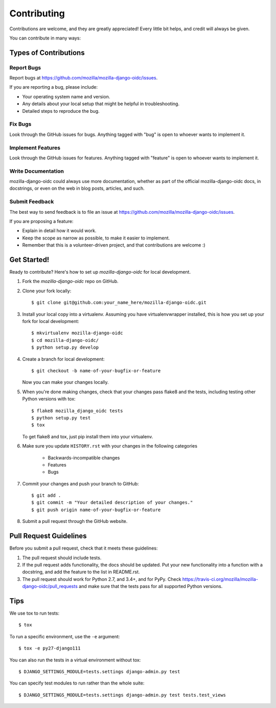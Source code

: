 ============
Contributing
============

Contributions are welcome, and they are greatly appreciated! Every
little bit helps, and credit will always be given.

You can contribute in many ways:

Types of Contributions
----------------------

Report Bugs
~~~~~~~~~~~

Report bugs at `<https://github.com/mozilla/mozilla-django-oidc/issues>`_.

If you are reporting a bug, please include:

* Your operating system name and version.
* Any details about your local setup that might be helpful in troubleshooting.
* Detailed steps to reproduce the bug.

Fix Bugs
~~~~~~~~

Look through the GitHub issues for bugs. Anything tagged with "bug"
is open to whoever wants to implement it.

Implement Features
~~~~~~~~~~~~~~~~~~

Look through the GitHub issues for features. Anything tagged with "feature"
is open to whoever wants to implement it.

Write Documentation
~~~~~~~~~~~~~~~~~~~

mozilla-django-oidc could always use more documentation, whether as part of the
official mozilla-django-oidc docs, in docstrings, or even on the web in blog posts,
articles, and such.

Submit Feedback
~~~~~~~~~~~~~~~

The best way to send feedback is to file an issue at `<https://github.com/mozilla/mozilla-django-oidc/issues>`_.

If you are proposing a feature:

* Explain in detail how it would work.
* Keep the scope as narrow as possible, to make it easier to implement.
* Remember that this is a volunteer-driven project, and that contributions
  are welcome :)

Get Started!
------------

Ready to contribute? Here's how to set up `mozilla-django-oidc` for local development.

1. Fork the `mozilla-django-oidc` repo on GitHub.
2. Clone your fork locally::

       $ git clone git@github.com:your_name_here/mozilla-django-oidc.git

3. Install your local copy into a virtualenv. Assuming you have virtualenvwrapper installed, this is how you set up your fork for local development::

       $ mkvirtualenv mozilla-django-oidc
       $ cd mozilla-django-oidc/
       $ python setup.py develop

4. Create a branch for local development::

       $ git checkout -b name-of-your-bugfix-or-feature

   Now you can make your changes locally.

5. When you're done making changes, check that your changes pass flake8 and the
   tests, including testing other Python versions with tox::

       $ flake8 mozilla_django_oidc tests
       $ python setup.py test
       $ tox

   To get flake8 and tox, just pip install them into your virtualenv.

6. Make sure you update ``HISTORY.rst`` with your changes in the following categories

    * Backwards-incompatible changes
    * Features
    * Bugs

7. Commit your changes and push your branch to GitHub::

       $ git add .
       $ git commit -m "Your detailed description of your changes."
       $ git push origin name-of-your-bugfix-or-feature

8. Submit a pull request through the GitHub website.

Pull Request Guidelines
-----------------------

Before you submit a pull request, check that it meets these guidelines:

1. The pull request should include tests.
2. If the pull request adds functionality, the docs should be updated. Put
   your new functionality into a function with a docstring, and add the
   feature to the list in README.rst.
3. The pull request should work for Python 2.7, and 3.4+, and for PyPy. Check
   `<https://travis-ci.org/mozilla/mozilla-django-oidc/pull_requests>`_
   and make sure that the tests pass for all supported Python versions.

Tips
----

We use tox to run tests::

    $ tox


To run a specific environment, use the ``-e`` argument::

    $ tox -e py27-django111


You can also run the tests in a virtual environment without tox::

    $ DJANGO_SETTINGS_MODULE=tests.settings django-admin.py test


You can specify test modules to run rather than the whole suite::

    $ DJANGO_SETTINGS_MODULE=tests.settings django-admin.py test tests.test_views
